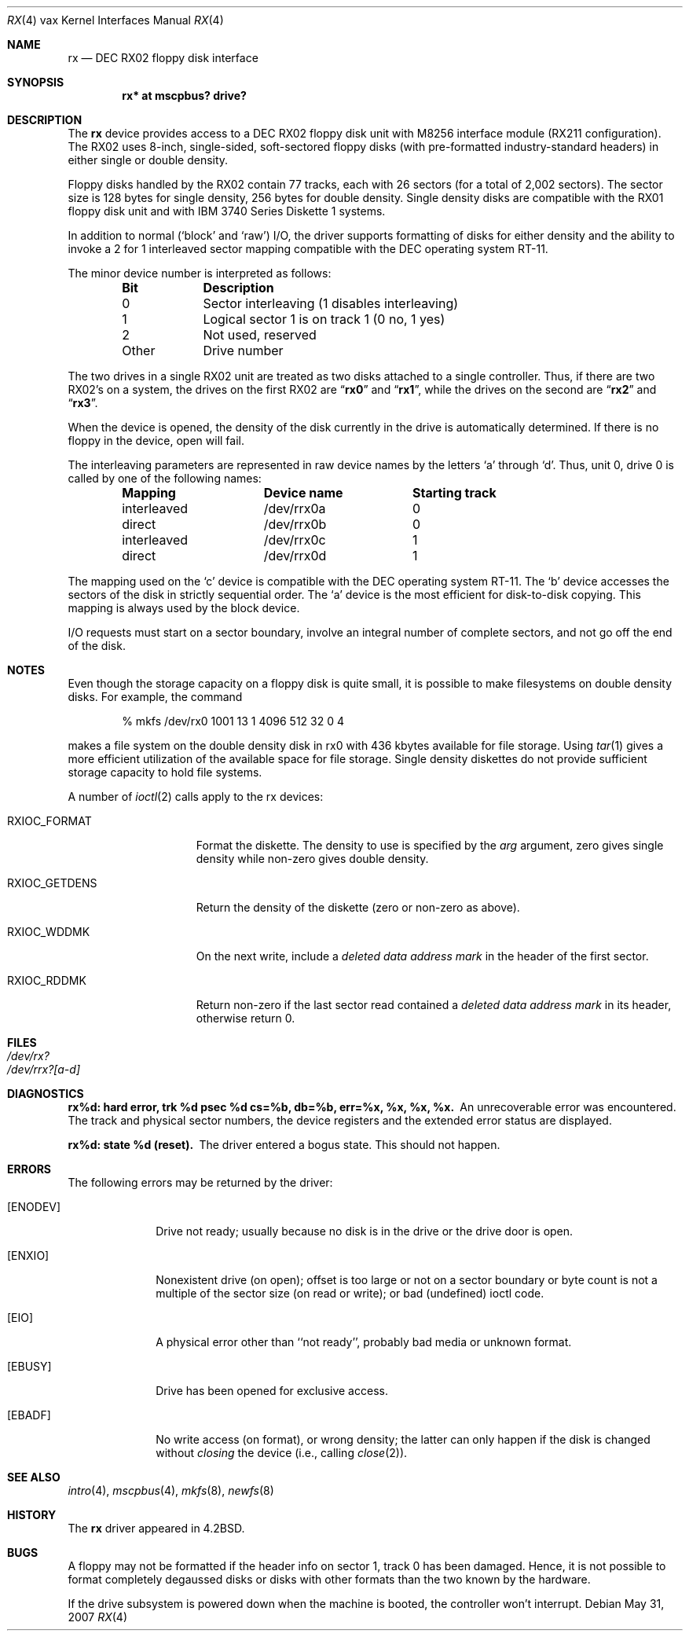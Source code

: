 .\"	$NetBSD: rx.4,v 1.3 1996/03/03 17:14:03 thorpej Exp $
.\"
.\" Copyright (c) 1983, 1991 Regents of the University of California.
.\" All rights reserved.
.\"
.\" Redistribution and use in source and binary forms, with or without
.\" modification, are permitted provided that the following conditions
.\" are met:
.\" 1. Redistributions of source code must retain the above copyright
.\"    notice, this list of conditions and the following disclaimer.
.\" 2. Redistributions in binary form must reproduce the above copyright
.\"    notice, this list of conditions and the following disclaimer in the
.\"    documentation and/or other materials provided with the distribution.
.\" 3. Neither the name of the University nor the names of its contributors
.\"    may be used to endorse or promote products derived from this software
.\"    without specific prior written permission.
.\"
.\" THIS SOFTWARE IS PROVIDED BY THE REGENTS AND CONTRIBUTORS ``AS IS'' AND
.\" ANY EXPRESS OR IMPLIED WARRANTIES, INCLUDING, BUT NOT LIMITED TO, THE
.\" IMPLIED WARRANTIES OF MERCHANTABILITY AND FITNESS FOR A PARTICULAR PURPOSE
.\" ARE DISCLAIMED.  IN NO EVENT SHALL THE REGENTS OR CONTRIBUTORS BE LIABLE
.\" FOR ANY DIRECT, INDIRECT, INCIDENTAL, SPECIAL, EXEMPLARY, OR CONSEQUENTIAL
.\" DAMAGES (INCLUDING, BUT NOT LIMITED TO, PROCUREMENT OF SUBSTITUTE GOODS
.\" OR SERVICES; LOSS OF USE, DATA, OR PROFITS; OR BUSINESS INTERRUPTION)
.\" HOWEVER CAUSED AND ON ANY THEORY OF LIABILITY, WHETHER IN CONTRACT, STRICT
.\" LIABILITY, OR TORT (INCLUDING NEGLIGENCE OR OTHERWISE) ARISING IN ANY WAY
.\" OUT OF THE USE OF THIS SOFTWARE, EVEN IF ADVISED OF THE POSSIBILITY OF
.\" SUCH DAMAGE.
.\"
.\"     from: @(#)rx.4	6.2 (Berkeley) 3/27/91
.\"
.Dd $Mdocdate: May 31 2007 $
.Dt RX 4 vax
.Os
.Sh NAME
.Nm rx
.Nd
.Tn DEC
.Tn RX02
floppy disk interface
.Sh SYNOPSIS
.Cd "rx* at mscpbus? drive?"
.Sh DESCRIPTION
The
.Nm rx
device provides access to a
.Tn DEC
.Tn RX02
floppy disk
unit with M8256 interface module
.Pf ( Tn RX211
configuration).
The
.Tn RX02
uses 8-inch, single-sided, soft-sectored floppy
disks (with pre-formatted industry-standard headers) in
either single or double density.
.Pp
Floppy disks handled by the
.Tn RX02
contain 77 tracks, each with 26
sectors (for a total of 2,002 sectors).
The sector size is 128 bytes for single density, 256 bytes for double density.
Single density disks are compatible with the
.Tn RX01
floppy disk unit and with
.Tn IBM
3740 Series Diskette 1 systems.
.Pp
In addition to normal (`block' and `raw')
.Tn I/O ,
the driver supports
formatting of disks for either density and
the ability to invoke a 2 for 1 interleaved sector mapping
compatible with the
.Tn DEC
operating system
.Tn RT-11 .
.Pp
The minor device number is interpreted as follows:
.Bl -column Otherx -offset indent
.Sy Bit	Description
0	Sector interleaving  (1 disables interleaving)
1	Logical sector 1 is on track 1 (0 no, 1 yes)
2	Not used, reserved
Other	Drive number
.El
.Pp
The two drives in a single
.Tn RX02
unit are treated as
two disks attached to a single controller.
Thus, if there are two
.Tn RX02 Ns 's
on a system, the drives on the first
.Tn RX02
are
.Dq Li rx0
and
.Dq Li rx1 ,
while the drives on the second are
.Dq Li rx2
and
.Dq Li rx3 .
.Pp
When the device is opened, the density of the disk
currently in the drive is automatically determined.
If there is no floppy in the device, open will fail.
.Pp
The interleaving parameters are represented in raw device
names by the letters
.Ql a
through
.Ql d .
Thus, unit 0, drive 0 is
called by one of the following names:
.Bl -column interleavedxx "Device namexx" "Starting Track" -offset indent
.Sy Mapping	Device name	Starting track
interleaved	/dev/rrx0a	0
direct	/dev/rrx0b	0
interleaved	/dev/rrx0c	1
direct	/dev/rrx0d	1
.El
.Pp
The mapping used on the
.Ql c
device is compatible with the
.Tn DEC
operating system
.Tn RT-11 .
The
.Ql b
device accesses the
sectors of the disk in strictly sequential order.
The
.Ql a
device is the most efficient for disk-to-disk copying.
This mapping is always used by the block device.
.Pp
.Tn I/O
requests must start on a sector boundary, involve an integral
number of complete sectors, and not go off the end of the disk.
.Sh NOTES
Even though the storage capacity on a floppy disk is quite
small, it is possible to make filesystems on
double density disks.
For example, the command
.Bd -literal -offset indent
% mkfs /dev/rx0 1001 13 1 4096 512 32 0 4
.Ed
.Pp
makes a file system on the double density disk in rx0 with
436 kbytes available for file storage.
Using
.Xr tar 1
gives a more efficient utilization of the available
space for file storage.
Single density diskettes do not provide sufficient storage capacity to
hold file systems.
.Pp
A number of
.Xr ioctl 2
calls apply to the rx devices:
.Bl -tag -width RXIOC_GETDENS
.It Dv RXIOC_FORMAT
Format the diskette.
The density to use is specified by the
.Ar arg
argument, zero gives single density while non-zero
gives double density.
.It Dv RXIOC_GETDENS
Return the density of the diskette (zero or non-zero as above).
.It Dv RXIOC_WDDMK
On the next write, include a
.Em deleted data address mark
in
the header of the first sector.
.It Dv RXIOC_RDDMK
Return non-zero if the last sector read contained a
.Em deleted data address mark
in its header, otherwise
return 0.
.El
.Sh FILES
.Bl -tag -width /dev/rx?xx -compact
.It Pa /dev/rx?
.It Pa /dev/rrx?[a-d]
.El
.Sh DIAGNOSTICS
.Bl -diag
.It "rx%d: hard error, trk %d psec %d cs=%b, db=%b, err=%x, %x, %x, %x."
An unrecoverable error was encountered.
The track and physical sector numbers, the device registers and the
extended error status are displayed.
.Pp
.It rx%d: state %d (reset).
The driver entered a bogus state.
This should not happen.
.El
.Sh ERRORS
The following errors may be returned by the driver:
.Bl -tag -width [ENODEV]
.It Bq Er ENODEV
Drive not ready; usually because no disk is in the drive or
the drive door is open.
.It Bq Er ENXIO
Nonexistent drive (on open);
offset is too large or not on a sector boundary or
byte count is not a multiple of the sector size (on read or write);
or bad (undefined) ioctl code.
.It Bq Er EIO
A physical error other than ``not ready'', probably bad media or
unknown format.
.It Bq Er EBUSY
Drive has been opened for exclusive access.
.It Bq Er EBADF
No write access (on format), or wrong density; the latter
can only happen if the disk is changed without
.Em closing
the device
(i.e., calling
.Xr close 2 ) .
.El
.Sh SEE ALSO
.Xr intro 4 ,
.Xr mscpbus 4 ,
.\" .Xr arff 8 ,
.Xr mkfs 8 ,
.Xr newfs 8
.\" .Xr rxformat 8
.Sh HISTORY
The
.Nm
driver appeared in
.Bx 4.2 .
.Sh BUGS
A floppy may not be formatted if the
header info on sector 1, track 0 has been damaged.
Hence, it is not possible to format completely degaussed disks or disks with
other formats than the two known by the hardware.
.Pp
If the drive subsystem is powered down when the machine is booted, the
controller won't interrupt.
